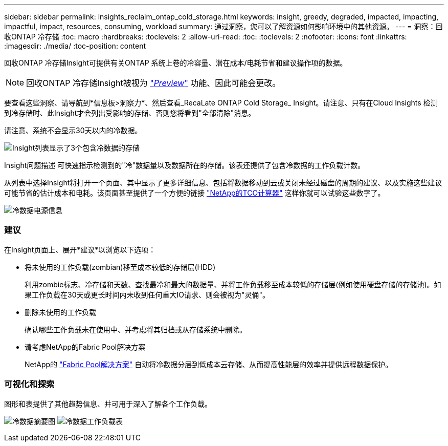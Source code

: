 ---
sidebar: sidebar 
permalink: insights_reclaim_ontap_cold_storage.html 
keywords: insight, greedy, degraded, impacted, impacting, impactful, impact, resources, consuming, workload 
summary: 通过洞察，您可以了解资源如何影响环境中的其他资源。 
---
= 洞察：回收ONTAP 冷存储
:toc: macro
:hardbreaks:
:toclevels: 2
:allow-uri-read: 
:toc: 
:toclevels: 2
:nofooter: 
:icons: font
:linkattrs: 
:imagesdir: ./media/
:toc-position: content


[role="lead"]
回收ONTAP 冷存储Insight可提供有关ONTAP 系统上卷的冷容量、潜在成本/电耗节省和建议操作项的数据。


NOTE: 回收ONTAP 冷存储Insight被视为 link:concept_preview_features.html["_Preview_"] 功能、因此可能会更改。

要查看这些洞察、请导航到*信息板>洞察力*、然后查看_RecaLate ONTAP Cold Storage_ Insight。请注意、只有在Cloud Insights 检测到冷存储时、此Insight才会列出受影响的存储、否则您将看到"全部清除"消息。

请注意、系统不会显示30天以内的冷数据。

image:Cold_Data_Insight_List.png["Insight列表显示了3个包含冷数据的存储"]

Insight问题描述 可快速指示检测到的"冷"数据量以及数据所在的存储。该表还提供了包含冷数据的工作负载计数。

从列表中选择Insight将打开一个页面、其中显示了更多详细信息、包括将数据移动到云或关闭未经过磁盘的周期的建议、以及实施这些建议可能节省的估计成本和电耗。该页面甚至提供了一个方便的链接 link:https://bluexp.netapp.com/cloud-tiering-service-tco["NetApp的TCO计算器"] 这样你就可以试验这些数字了。

image:Cold_Data_Power_Info.png["冷数据电源信息"]



=== 建议

在Insight页面上、展开*建议*以浏览以下选项：

* 将未使用的工作负载(zombian)移至成本较低的存储层(HDD)
+
利用zombie标志、冷存储和天数、查找最冷和最大的数据量、并将工作负载移至成本较低的存储层(例如使用硬盘存储的存储池)。如果工作负载在30天或更长时间内未收到任何重大IO请求、则会被视为"灵俑"。

* 删除未使用的工作负载
+
确认哪些工作负载未在使用中、并考虑将其归档或从存储系统中删除。

* 请考虑NetApp的Fabric Pool解决方案
+
NetApp的 link:https://docs.netapp.com/us-en/cloud-manager-tiering/concept-cloud-tiering.html#features["Fabric Pool解决方案"] 自动将冷数据分层到低成本云存储、从而提高性能层的效率并提供远程数据保护。





=== 可视化和探索

图形和表提供了其他趋势信息、并可用于深入了解各个工作负载。

image:Cold_Data_Storage_Trend.png["冷数据摘要图"]
image:Cold_Data_Workload_Table.png["冷数据工作负载表"]

